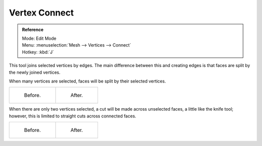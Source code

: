 ..    TODO/Review: {{review|}}.

**************
Vertex Connect
**************

.. admonition:: Reference
   :class: refbox

   | Mode:     Edit Mode
   | Menu:     :menuselection:`Mesh --> Vertices --> Connect`
   | Hotkey:   :kbd:`J`

This tool joins selected vertices by edges.
The main difference between this and creating edges is
that faces are split by the newly joined vertices.

When many vertices are selected, faces will be split by their selected vertices.

.. list-table::

   * - .. figure:: /images/bmesh_connect_verts_multi_before.png

          Before.

     - .. figure:: /images/bmesh_connect_verts_multi_after.png

          After.


When there are only two vertices selected, a cut will be made across unselected faces,
a little like the knife tool; however, this is limited to straight cuts across connected faces.

.. list-table::

   * - .. figure:: /images/bmesh_connect_verts_pair_before.png

          Before.

     - .. figure:: /images/bmesh_connect_verts_pair_after.png

          After.
